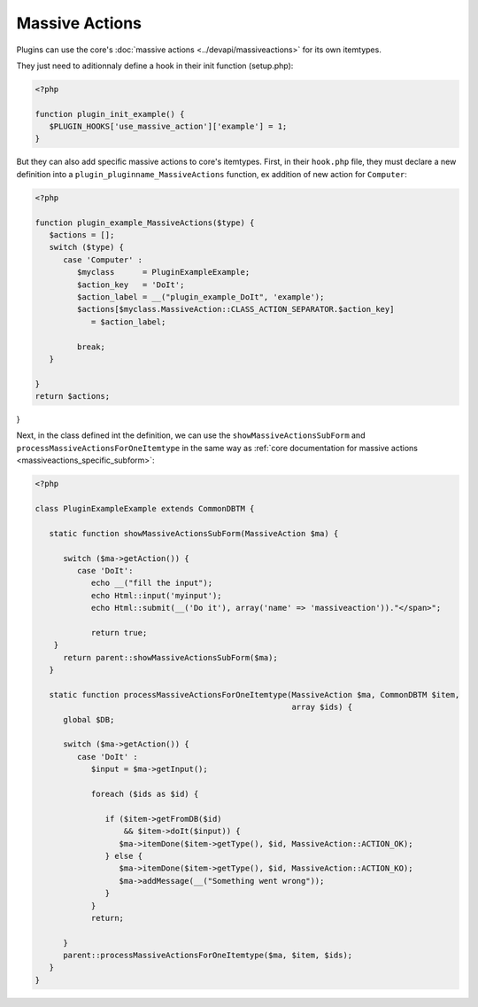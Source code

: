 Massive Actions
---------------

Plugins can use the core's :doc:`massive actions <../devapi/massiveactions>` for its own itemtypes.

They just need to aditionnaly define a hook in their init function (setup.php):

.. code-block:: php

   <?php

   function plugin_init_example() {
      $PLUGIN_HOOKS['use_massive_action']['example'] = 1;
   }

But they can also add specific massive actions to core's itemtypes.
First, in their ``hook.php`` file, they must declare a new definition into a ``plugin_pluginname_MassiveActions`` function, ex addition of new action for ``Computer``:

.. code-block:: php

   <?php

   function plugin_example_MassiveActions($type) {
      $actions = [];
      switch ($type) {
         case 'Computer' :
            $myclass      = PluginExampleExample;
            $action_key   = 'DoIt';
            $action_label = __("plugin_example_DoIt", 'example');
            $actions[$myclass.MassiveAction::CLASS_ACTION_SEPARATOR.$action_key]
               = $action_label;

            break;
      }

   }
   return $actions;
}

Next, in the class defined int the definition, we can use the ``showMassiveActionsSubForm`` and ``processMassiveActionsForOneItemtype`` in the same way as :ref:`core documentation for massive actions <massiveactions_specific_subform>`:

.. code-block:: php

   <?php

   class PluginExampleExample extends CommonDBTM {

      static function showMassiveActionsSubForm(MassiveAction $ma) {

         switch ($ma->getAction()) {
            case 'DoIt':
               echo __("fill the input");
               echo Html::input('myinput');
               echo Html::submit(__('Do it'), array('name' => 'massiveaction'))."</span>";

               return true;
       }
         return parent::showMassiveActionsSubForm($ma);
      }

      static function processMassiveActionsForOneItemtype(MassiveAction $ma, CommonDBTM $item,
                                                          array $ids) {
         global $DB;

         switch ($ma->getAction()) {
            case 'DoIt' :
               $input = $ma->getInput();

               foreach ($ids as $id) {

                  if ($item->getFromDB($id)
                      && $item->doIt($input)) {
                     $ma->itemDone($item->getType(), $id, MassiveAction::ACTION_OK);
                  } else {
                     $ma->itemDone($item->getType(), $id, MassiveAction::ACTION_KO);
                     $ma->addMessage(__("Something went wrong"));
                  }
               }
               return;

         }
         parent::processMassiveActionsForOneItemtype($ma, $item, $ids);
      }
   }